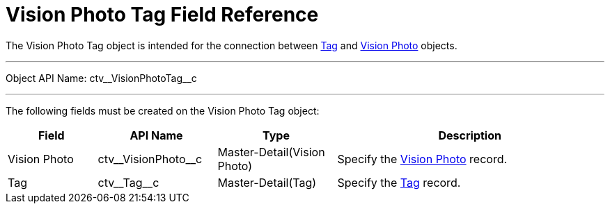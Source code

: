 = Vision Photo Tag Field Reference

The [.object]#Vision Photo Tag# object is intended for the connection between xref:CT-Vision-IR-for-CT-Mobile-2.9/CT-Vision-IR-Reference-Guide/tag-field-reference-ir-2-9.adoc[Tag] and xref:CT-Vision-IR-for-CT-Mobile-2.9/CT-Vision-IR-Reference-Guide/vision-photo-field-reference-ir-2-9.adoc[Vision Photo] objects.

'''''

Object API Name: [.apiobject]#ctv\__VisionPhotoTag__c#

'''''

The following fields must be created on the [.object]#Vision Photo Tag# object:

[width="100%",cols="15%,20%,20%,45%"]
|===
|*Field* |*API Name* |*Type* |*Description*

|Vision Photo |[.apiobject]#ctv\__VisionPhoto__c# |Master-Detail(Vision
Photo) |Specify the xref:CT-Vision-IR-for-CT-Mobile-2.9/CT-Vision-IR-Reference-Guide/vision-photo-field-reference-ir-2-9.adoc[Vision Photo] record.

|Tag |[.apiobject]#ctv\__Tag__c# |Master-Detail(Tag) |Specify the xref:CT-Vision-IR-for-CT-Mobile-2.9/CT-Vision-IR-Reference-Guide/tag-field-reference-ir-2-9.adoc[Tag] record.
|===
